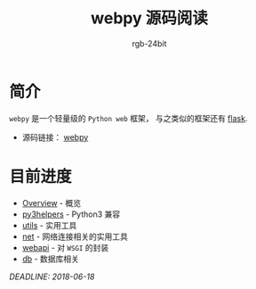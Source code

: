 #+TITLE:      webpy 源码阅读
#+AUTHOR:     rgb-24bit
#+EMAIL:      rgb-24bit@foxmail.com

* 简介
  ~webpy~ 是一个轻量级的 ~Python web~ 框架， 与之类似的框架还有 [[https://github.com/pallets/flask][flask]].

  + 源码链接： [[https://github.com/webpy/webpy][webpy]]

* 目前进度
  + [[file:overview.org][Overview]] - 概览
  + [[file:py3helpers.org][py3helpers]] - Python3 兼容
  + [[file:utils.org][utils]] - 实用工具
  + [[file:net.org][net]] - 网络连接相关的实用工具
  + [[file:webapi.org][webapi]] - 对 ~WSGI~ 的封装
  + [[file:db.org][db]] - 数据库相关

  /DEADLINE: 2018-06-18/
